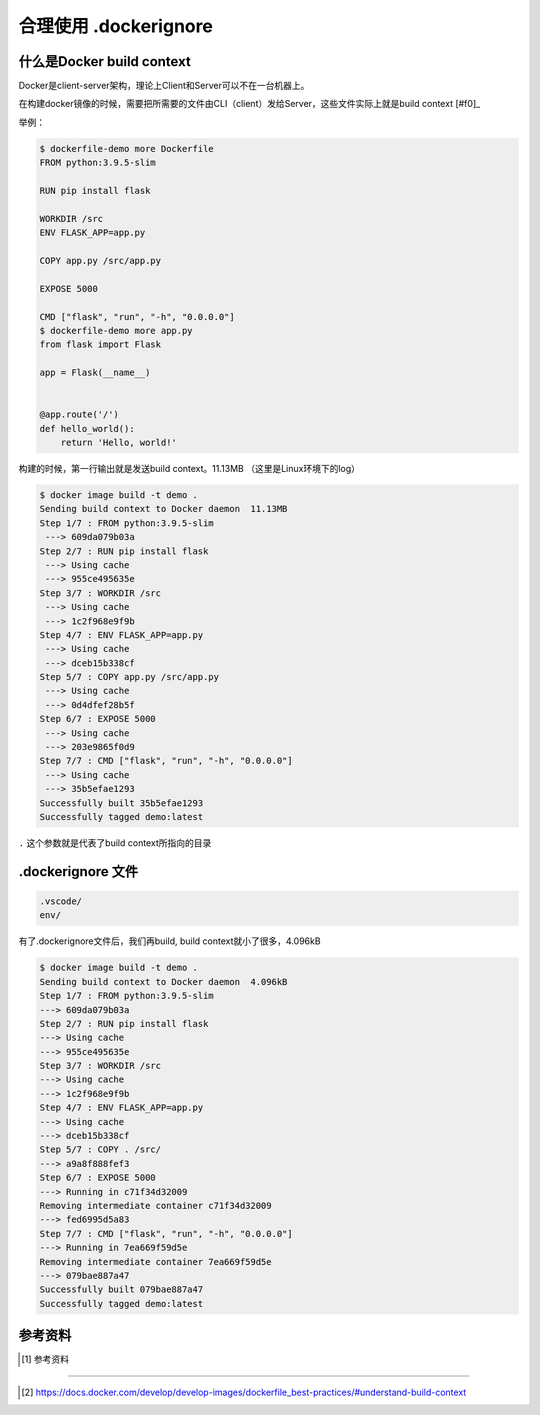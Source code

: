 合理使用 .dockerignore
==============================================


什么是Docker build context
------------------------------

Docker是client-server架构，理论上Client和Server可以不在一台机器上。

在构建docker镜像的时候，需要把所需要的文件由CLI（client）发给Server，这些文件实际上就是build context [#f0]_

举例：

.. code-block:: bash

    $ dockerfile-demo more Dockerfile
    FROM python:3.9.5-slim

    RUN pip install flask

    WORKDIR /src
    ENV FLASK_APP=app.py

    COPY app.py /src/app.py

    EXPOSE 5000

    CMD ["flask", "run", "-h", "0.0.0.0"]
    $ dockerfile-demo more app.py
    from flask import Flask

    app = Flask(__name__)


    @app.route('/')
    def hello_world():
        return 'Hello, world!'

构建的时候，第一行输出就是发送build context。11.13MB （这里是Linux环境下的log）

.. code-block:: bash

    $ docker image build -t demo .
    Sending build context to Docker daemon  11.13MB
    Step 1/7 : FROM python:3.9.5-slim
     ---> 609da079b03a
    Step 2/7 : RUN pip install flask
     ---> Using cache
     ---> 955ce495635e
    Step 3/7 : WORKDIR /src
     ---> Using cache
     ---> 1c2f968e9f9b
    Step 4/7 : ENV FLASK_APP=app.py
     ---> Using cache
     ---> dceb15b338cf
    Step 5/7 : COPY app.py /src/app.py
     ---> Using cache
     ---> 0d4dfef28b5f
    Step 6/7 : EXPOSE 5000
     ---> Using cache
     ---> 203e9865f0d9
    Step 7/7 : CMD ["flask", "run", "-h", "0.0.0.0"]
     ---> Using cache
     ---> 35b5efae1293
    Successfully built 35b5efae1293
    Successfully tagged demo:latest

``.`` 这个参数就是代表了build context所指向的目录


.dockerignore 文件
----------------------


.. code-block:: bash


    .vscode/
    env/


有了.dockerignore文件后，我们再build, build context就小了很多，4.096kB


.. code-block:: bash

    $ docker image build -t demo .
    Sending build context to Docker daemon  4.096kB
    Step 1/7 : FROM python:3.9.5-slim
    ---> 609da079b03a
    Step 2/7 : RUN pip install flask
    ---> Using cache
    ---> 955ce495635e
    Step 3/7 : WORKDIR /src
    ---> Using cache
    ---> 1c2f968e9f9b
    Step 4/7 : ENV FLASK_APP=app.py
    ---> Using cache
    ---> dceb15b338cf
    Step 5/7 : COPY . /src/
    ---> a9a8f888fef3
    Step 6/7 : EXPOSE 5000
    ---> Running in c71f34d32009
    Removing intermediate container c71f34d32009
    ---> fed6995d5a83
    Step 7/7 : CMD ["flask", "run", "-h", "0.0.0.0"]
    ---> Running in 7ea669f59d5e
    Removing intermediate container 7ea669f59d5e
    ---> 079bae887a47
    Successfully built 079bae887a47
    Successfully tagged demo:latest

参考资料
--------

.. [#f0] 参考资料
--------

.. [#f0] https://docs.docker.com/develop/develop-images/dockerfile_best-practices/#understand-build-context